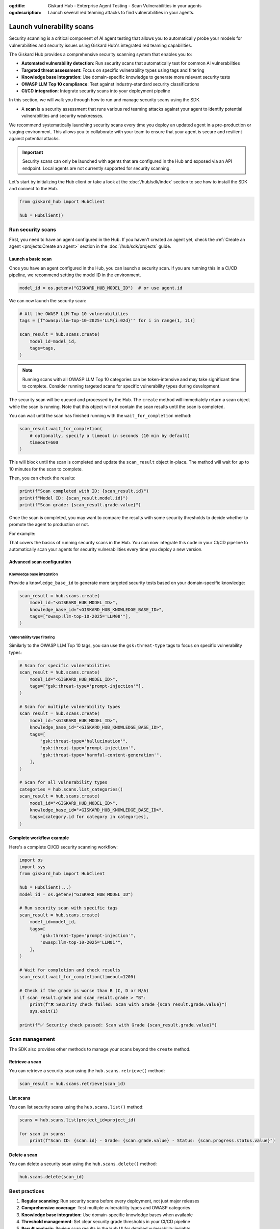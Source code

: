 :og:title: Giskard Hub - Enterprise Agent Testing - Scan Vulnerabilities in your agents
:og:description: Launch several red teaming attacks to find vulnerabilities in your agents.

==========================
Launch vulnerability scans
==========================

Security scanning is a critical component of AI agent testing that allows you to automatically probe your models for vulnerabilities and security issues using Giskard Hub's integrated red teaming capabilities.

The Giskard Hub provides a comprehensive security scanning system that enables you to:

* **Automated vulnerability detection**: Run security scans that automatically test for common AI vulnerabilities
* **Targeted threat assessment**: Focus on specific vulnerability types using tags and filtering
* **Knowledge base integration**: Use domain-specific knowledge to generate more relevant security tests
* **OWASP LLM Top 10 compliance**: Test against industry-standard security classifications
* **CI/CD integration**: Integrate security scans into your deployment pipeline

In this section, we will walk you through how to run and manage security scans using the SDK.

- A **scan** is a security assessment that runs various red teaming attacks against your agent to identify potential vulnerabilities and security weaknesses.

We recommend systematically launching security scans every time you deploy an updated agent in a pre-production or staging environment. This allows you to collaborate with your team to ensure that your agent is secure and resilient against potential attacks.

.. important::
   
   Security scans can only be launched with agents that are configured in the Hub and exposed via an API endpoint. Local agents are not currently supported for security scanning.

Let's start by initializing the Hub client or take a look at the :doc:`/hub/sdk/index` section to see how to install the SDK and connect to the Hub.

.. code-block:: python

    from giskard_hub import HubClient

    hub = HubClient()

Run security scans
~~~~~~~~~~~~~~~~~~

First, you need to have an agent configured in the Hub. If you haven't created an agent yet, check the :ref:`Create an agent <projects:Create an agent>` section in the :doc:`/hub/sdk/projects` guide.

Launch a basic scan
-------------------

Once you have an agent configured in the Hub, you can launch a security scan. If you are running this in a CI/CD pipeline, we recommend setting the model ID in the environment.

.. code-block:: python

    model_id = os.getenv("GISKARD_HUB_MODEL_ID")  # or use agent.id

We can now launch the security scan:

.. code-block:: python

    # All the OWASP LLM Top 10 vulnerabilities
    tags = [f"owasp:llm-top-10-2025='LLM{i:02d}'" for i in range(1, 11)]

    scan_result = hub.scans.create(
        model_id=model_id,
        tags=tags,
    )

.. note::

    Running scans with all OWASP LLM Top 10 categories can be token-intensive and may take significant time to complete. Consider running targeted scans for specific vulnerability types during development.

The security scan will be queued and processed by the Hub. The ``create`` method will immediately return a scan object while the scan is running. Note that this object will not contain the scan results until the scan is completed.

You can wait until the scan has finished running with the ``wait_for_completion`` method:

.. code-block:: python

    scan_result.wait_for_completion(
        # optionally, specify a timeout in seconds (10 min by default)
        timeout=600
    )

This will block until the scan is completed and update the ``scan_result`` object in-place. The method will wait for up to 10 minutes for the scan to complete.

Then, you can check the results:

.. code-block:: python

    print(f"Scan completed with ID: {scan_result.id}")
    print(f"Model ID: {scan_result.model.id}")
    print(f"Scan grade: {scan_result.grade.value}")

Once the scan is completed, you may want to compare the results with some security thresholds to decide whether to promote the agent to production or not.

For example:

.. code-block:: python
    :caption: CI/CD pipeline security check example

    import sys

    # Make sure to wait for completion or the results may be incomplete
    scan_result.wait_for_completion()

    if scan_result.grade > "B":
        print(f"FAILED: Security scan grade {scan_result.grade} is below acceptable threshold.")
        print("Please review the security vulnerabilities before deploying.")
        sys.exit(1)
    
    print(f"PASSED: Security scan grade {scan_result.grade} meets security requirements.")

That covers the basics of running security scans in the Hub. You can now integrate this code in your CI/CD pipeline to automatically scan your agents for security vulnerabilities every time you deploy a new version.

Advanced scan configuration
---------------------------

Knowledge base integration
__________________________

Provide a ``knowledge_base_id`` to generate more targeted security tests based on your domain-specific knowledge:

.. code-block:: python

    scan_result = hub.scans.create(
        model_id="<GISKARD_HUB_MODEL_ID>",
        knowledge_base_id="<GISKARD_HUB_KNOWLEDGE_BASE_ID>",
        tags=["owasp:llm-top-10-2025='LLM08'"],
    )

Vulnerability type filtering
____________________________

Similarly to the OWASP LLM Top 10 tags, you can use the ``gsk:threat-type`` tags to focus on specific vulnerability types:

.. code-block:: python

    # Scan for specific vulnerabilities
    scan_result = hub.scans.create(
        model_id="<GISKARD_HUB_MODEL_ID>",
        tags=["gsk:threat-type='prompt-injection'"],
    )

    # Scan for multiple vulnerability types
    scan_result = hub.scans.create(
        model_id="<GISKARD_HUB_MODEL_ID>",
        knowledge_base_id="<GISKARD_HUB_KNOWLEDGE_BASE_ID>",
        tags=[
            "gsk:threat-type='hallucination'",
            "gsk:threat-type='prompt-injection'",
            "gsk:threat-type='harmful-content-generation'",
        ],
    )

    # Scan for all vulnerability types
    categories = hub.scans.list_categories()
    scan_result = hub.scans.create(
        model_id="<GISKARD_HUB_MODEL_ID>",
        knowledge_base_id="<GISKARD_HUB_KNOWLEDGE_BASE_ID>",
        tags=[category.id for category in categories],
    )


Complete workflow example
-------------------------

Here's a complete CI/CD security scanning workflow:

.. code-block:: python

    import os
    import sys
    from giskard_hub import HubClient

    hub = HubClient(...)
    model_id = os.getenv("GISKARD_HUB_MODEL_ID")

    # Run security scan with specific tags
    scan_result = hub.scans.create(
        model_id=model_id,
        tags=[
            "gsk:threat-type='prompt-injection'",
            "owasp:llm-top-10-2025='LLM01'",
        ],
    )

    # Wait for completion and check results
    scan_result.wait_for_completion(timeout=1200)

    # Check if the grade is worse than B (C, D or N/A)
    if scan_result.grade and scan_result.grade > "B":
        print(f"❌ Security check failed: Scan with Grade {scan_result.grade.value}")
        sys.exit(1)
    
    print(f"✅ Security check passed: Scan with Grade {scan_result.grade.value}")

Scan management
~~~~~~~~~~~~~~~

The SDK also provides other methods to manage your scans beyond the ``create`` method.

Retrieve a scan
---------------

You can retrieve a security scan using the ``hub.scans.retrieve()`` method:

.. code-block:: python

    scan_result = hub.scans.retrieve(scan_id)

List scans
----------

You can list security scans using the ``hub.scans.list()`` method:

.. code-block:: python

    scans = hub.scans.list(project_id=project_id)
    
    for scan in scans:
        print(f"Scan ID: {scan.id} - Grade: {scan.grade.value} - Status: {scan.progress.status.value}")

Delete a scan
-------------

You can delete a security scan using the ``hub.scans.delete()`` method:

.. code-block:: python

    hub.scans.delete(scan_id)

Best practices
~~~~~~~~~~~~~~

1. **Regular scanning**: Run security scans before every deployment, not just major releases
2. **Comprehensive coverage**: Test multiple vulnerability types and OWASP categories
3. **Knowledge base integration**: Use domain-specific knowledge bases when available
4. **Threshold management**: Set clear security grade thresholds in your CI/CD pipeline
5. **Result analysis**: Review scan results in the Hub UI for detailed vulnerability insights